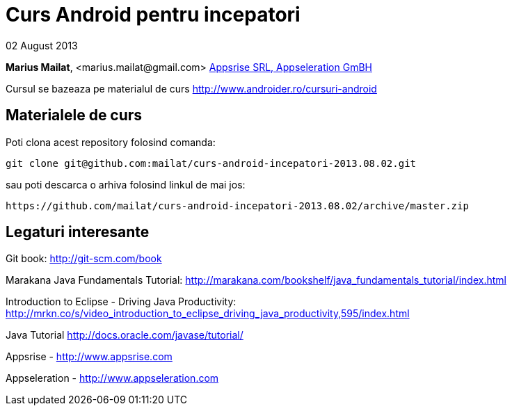 = Curs Android pentru incepatori

02 August 2013

*Marius Mailat*, +<marius.mailat@gmail.com>+
http://appsrise.com[Appsrise SRL, Appseleration GmBH]

Cursul se bazeaza pe materialul de curs http://www.androider.ro/cursuri-android

== Materialele de curs

Poti clona acest repository folosind comanda:

	git clone git@github.com:mailat/curs-android-incepatori-2013.08.02.git

sau
	poti descarca o arhiva folosind linkul de mai jos:
  
	https://github.com/mailat/curs-android-incepatori-2013.08.02/archive/master.zip

== Legaturi interesante

Git book: http://git-scm.com/book

Marakana Java Fundamentals Tutorial: http://marakana.com/bookshelf/java_fundamentals_tutorial/index.html

Introduction to Eclipse - Driving Java Productivity: http://mrkn.co/s/video_introduction_to_eclipse_driving_java_productivity,595/index.html

Java Tutorial http://docs.oracle.com/javase/tutorial/

Appsrise - http://www.appsrise.com

Appseleration - http://www.appseleration.com
